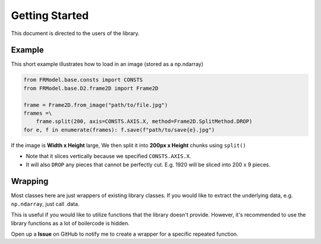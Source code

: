 ###############
Getting Started
###############

This document is directed to the users of the library.

=======
Example
=======

This short example illustrates how to load in an image (stored as a np.ndarray)

.. code-block:: python

    from FRModel.base.consts import CONSTS
    from FRModel.base.D2.frame2D import Frame2D

    frame = Frame2D.from_image("path/to/file.jpg")
    frames =\
        frame.split(200, axis=CONSTS.AXIS.X, method=Frame2D.SplitMethod.DROP)
    for e, f in enumerate(frames): f.save(f"path/to/save{e}.jpg")

If the image is **Width x Height** large,
We then split it into **200px x Height** chunks using ``split()``

- Note that it slices vertically because we specified ``CONSTS.AXIS.X``.
- It will also ``DROP`` any pieces that cannot be perfectly cut. E.g. 1920 will be sliced into 200 x 9 pieces.

========
Wrapping
========

Most classes here are just wrappers of existing library classes.
If you would like to extract the underlying data, e.g. ``np.ndarray``, just call .data.

This is useful if you would like to utilize functions that the library doesn't provide.
However, it's recommended to use the library functions as a lot of boilercode is hidden.

Open up a **Issue** on GitHub to notify me to create a wrapper for a specific repeated function.

